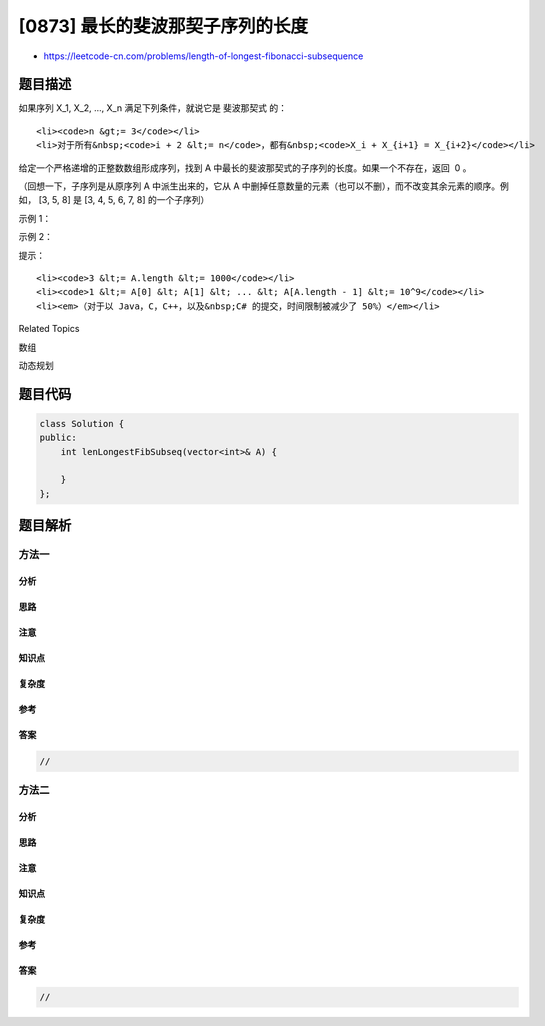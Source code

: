 [0873] 最长的斐波那契子序列的长度
=================================

-  https://leetcode-cn.com/problems/length-of-longest-fibonacci-subsequence

题目描述
--------

.. raw:: html

   <p>

如果序列 X\_1, X\_2, ..., X\_n 满足下列条件，就说它是 斐波那契式 的：

.. raw:: html

   </p>

.. raw:: html

   <ul>

::

    <li><code>n &gt;= 3</code></li>
    <li>对于所有&nbsp;<code>i + 2 &lt;= n</code>，都有&nbsp;<code>X_i + X_{i+1} = X_{i+2}</code></li>

.. raw:: html

   </ul>

.. raw:: html

   <p>

给定一个严格递增的正整数数组形成序列，找到 A
中最长的斐波那契式的子序列的长度。如果一个不存在，返回  0 。

.. raw:: html

   </p>

.. raw:: html

   <p>

（回想一下，子序列是从原序列 A 中派生出来的，它从
A 中删掉任意数量的元素（也可以不删），而不改变其余元素的顺序。例如， [3,
5, 8] 是 [3, 4, 5, 6, 7, 8] 的一个子序列）

.. raw:: html

   </p>

.. raw:: html

   <p>

 

.. raw:: html

   </p>

.. raw:: html

   <ul>

.. raw:: html

   </ul>

.. raw:: html

   <p>

示例 1：

.. raw:: html

   </p>

.. raw:: html

   <pre><strong>输入: </strong>[1,2,3,4,5,6,7,8]
   <strong>输出: </strong>5
   <strong>解释:
   </strong>最长的斐波那契式子序列为：[1,2,3,5,8] 。
   </pre>

.. raw:: html

   <p>

示例 2：

.. raw:: html

   </p>

.. raw:: html

   <pre><strong>输入: </strong>[1,3,7,11,12,14,18]
   <strong>输出: </strong>3
   <strong>解释</strong>:
   最长的斐波那契式子序列有：
   [1,11,12]，[3,11,14] 以及 [7,11,18] 。
   </pre>

.. raw:: html

   <p>

 

.. raw:: html

   </p>

.. raw:: html

   <p>

提示：

.. raw:: html

   </p>

.. raw:: html

   <ul>

::

    <li><code>3 &lt;= A.length &lt;= 1000</code></li>
    <li><code>1 &lt;= A[0] &lt; A[1] &lt; ... &lt; A[A.length - 1] &lt;= 10^9</code></li>
    <li><em>（对于以 Java，C，C++，以及&nbsp;C# 的提交，时间限制被减少了 50%）</em></li>

.. raw:: html

   </ul>

.. raw:: html

   <div>

.. raw:: html

   <div>

Related Topics

.. raw:: html

   </div>

.. raw:: html

   <div>

.. raw:: html

   <li>

数组

.. raw:: html

   </li>

.. raw:: html

   <li>

动态规划

.. raw:: html

   </li>

.. raw:: html

   </div>

.. raw:: html

   </div>

题目代码
--------

.. code:: cpp

    class Solution {
    public:
        int lenLongestFibSubseq(vector<int>& A) {

        }
    };

题目解析
--------

方法一
~~~~~~

分析
^^^^

思路
^^^^

注意
^^^^

知识点
^^^^^^

复杂度
^^^^^^

参考
^^^^

答案
^^^^

.. code:: cpp

    //

方法二
~~~~~~

分析
^^^^

思路
^^^^

注意
^^^^

知识点
^^^^^^

复杂度
^^^^^^

参考
^^^^

答案
^^^^

.. code:: cpp

    //
